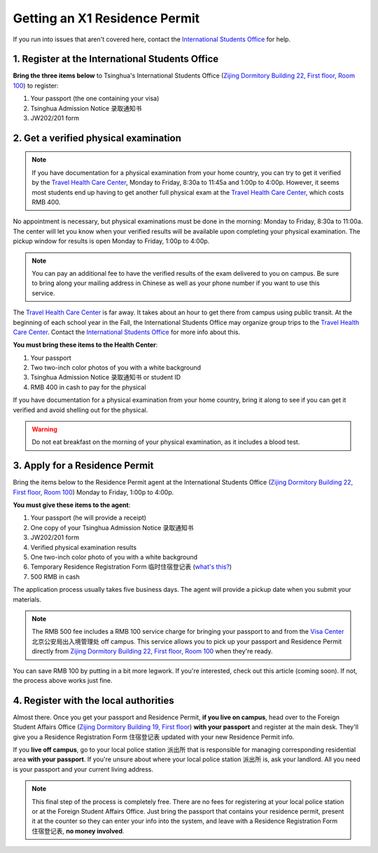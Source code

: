 Getting an X1 Residence Permit
===============================

If you run into issues that aren't covered here, contact the `International Students Office`_ for help.


1. Register at the International Students Office
-------------------------------------------------
**Bring the three items below** to Tsinghua's International Students Office (`Zijing Dormitory Building 22, First floor, Room 100`_) to register:

1. Your passport (the one containing your visa)
2. Tsinghua Admission Notice ``录取通知书``
3. JW202/201 form


2. Get a verified physical examination
---------------------------------------

.. note:: If you have documentation for a physical examination from your home country, you can try to get it verified by the `Travel Health Care Center`_, Monday to Friday, 8:30a to 11:45a and 1:00p to 4:00p. However, it seems most students end up having to get another full physical exam at the `Travel Health Care Center`_, which costs RMB 400.

No appointment is necessary, but physical examinations must be done in the morning: Monday to Friday, 8:30a to 11:00a. The center will let you know when your verified results will be available upon completing your physical examination. The pickup window for results is open Monday to Friday, 1:00p to 4:00p.

.. note:: You can pay an additional fee to have the verified results of the exam delivered to you on campus. Be sure to bring along your mailing address in Chinese as well as your phone number if you want to use this service.

The `Travel Health Care Center`_ is far away. It takes about an hour to get there from campus using public transit. At the beginning of each school year in the Fall, the International Students Office may organize group trips to the `Travel Health Care Center`_. Contact the `International Students Office`_ for more info about this.

**You must bring these items to the Health Center**:

1. Your passport
2. Two two-inch color photos of you with a white background
3. Tsinghua Admission Notice ``录取通知书`` or student ID
4. RMB 400 in cash to pay for the physical

If you have documentation for a physical examination from your home country, bring it along to see if you can get it verified and avoid shelling out for the physical.

.. warning:: Do not eat breakfast on the morning of your physical examination, as it includes a blood test.


3. Apply for a Residence Permit
---------------------------------

Bring the items below to the Residence Permit agent at the International Students Office (`Zijing Dormitory Building 22, First floor, Room 100`_) Monday to Friday, 1:00p to 4:00p.

**You must give these items to the agent**:

1. Your passport (he will provide a receipt)
2. One copy of your Tsinghua Admission Notice ``录取通知书``
3. JW202/201 form
4. Verified physical examination results
5. One two-inch color photo of you with a white background
6. Temporary Residence Registration Form ``临时住宿登记表`` (`what's this?`_)
7. 500 RMB in cash

The application process usually takes five business days. The agent will provide a pickup date when you submit your materials.

.. note:: The RMB 500 fee includes a RMB 100 service charge for bringing your passport to and from the `Visa Center`_ ``北京公安局出入境管理处`` off campus. This service allows you to pick up your passport and Residence Permit directly from `Zijing Dormitory Building 22, First floor, Room 100`_ when they're ready.

You can save RMB 100 by putting in a bit more legwork. If you're interested, check out this article (coming soon). If not, the process above works just fine.


4. Register with the local authorities
---------------------------------------
Almost there. Once you get your passport and Residence Permit, **if you live on campus**, head over to the Foreign Student Affairs Office (`Zijing Dormitory Building 19, First floor`_) **with your passport** and register at the main desk. They'll give you a Residence Registration Form ``住宿登记表`` updated with your new Residence Permit info.

If you **live off campus**, go to your local police station ``派出所`` that is responsible for managing corresponding residential area **with your passport**. If you're unsure about where your local police station ``派出所`` is, ask your landlord. All you need is your passport and your current living address.

.. note:: This final step of the process is completely free. There are no fees for registering at your local police station or at the Foreign Student Affairs Office. Just bring the passport that contains your residence permit, present it at the counter so they can enter your info into the system, and leave with a Residence Registration Form ``住宿登记表``, **no money involved**.


.. _International Students Office: iso@tsinghua.edu.cn
.. _Zijing Dormitory Building 22, First floor, Room 100: http://j.map.baidu.com/Qa1PC
.. _Travel Health Care Center: http://j.map.baidu.com/b-jAk
.. _Visa Center: http://j.map.baidu.com/eYy3k
.. _what's this?: staying-registered.rst
.. _Zijing Dormitory Building 19, First floor: http://j.map.baidu.com/-m6iC

